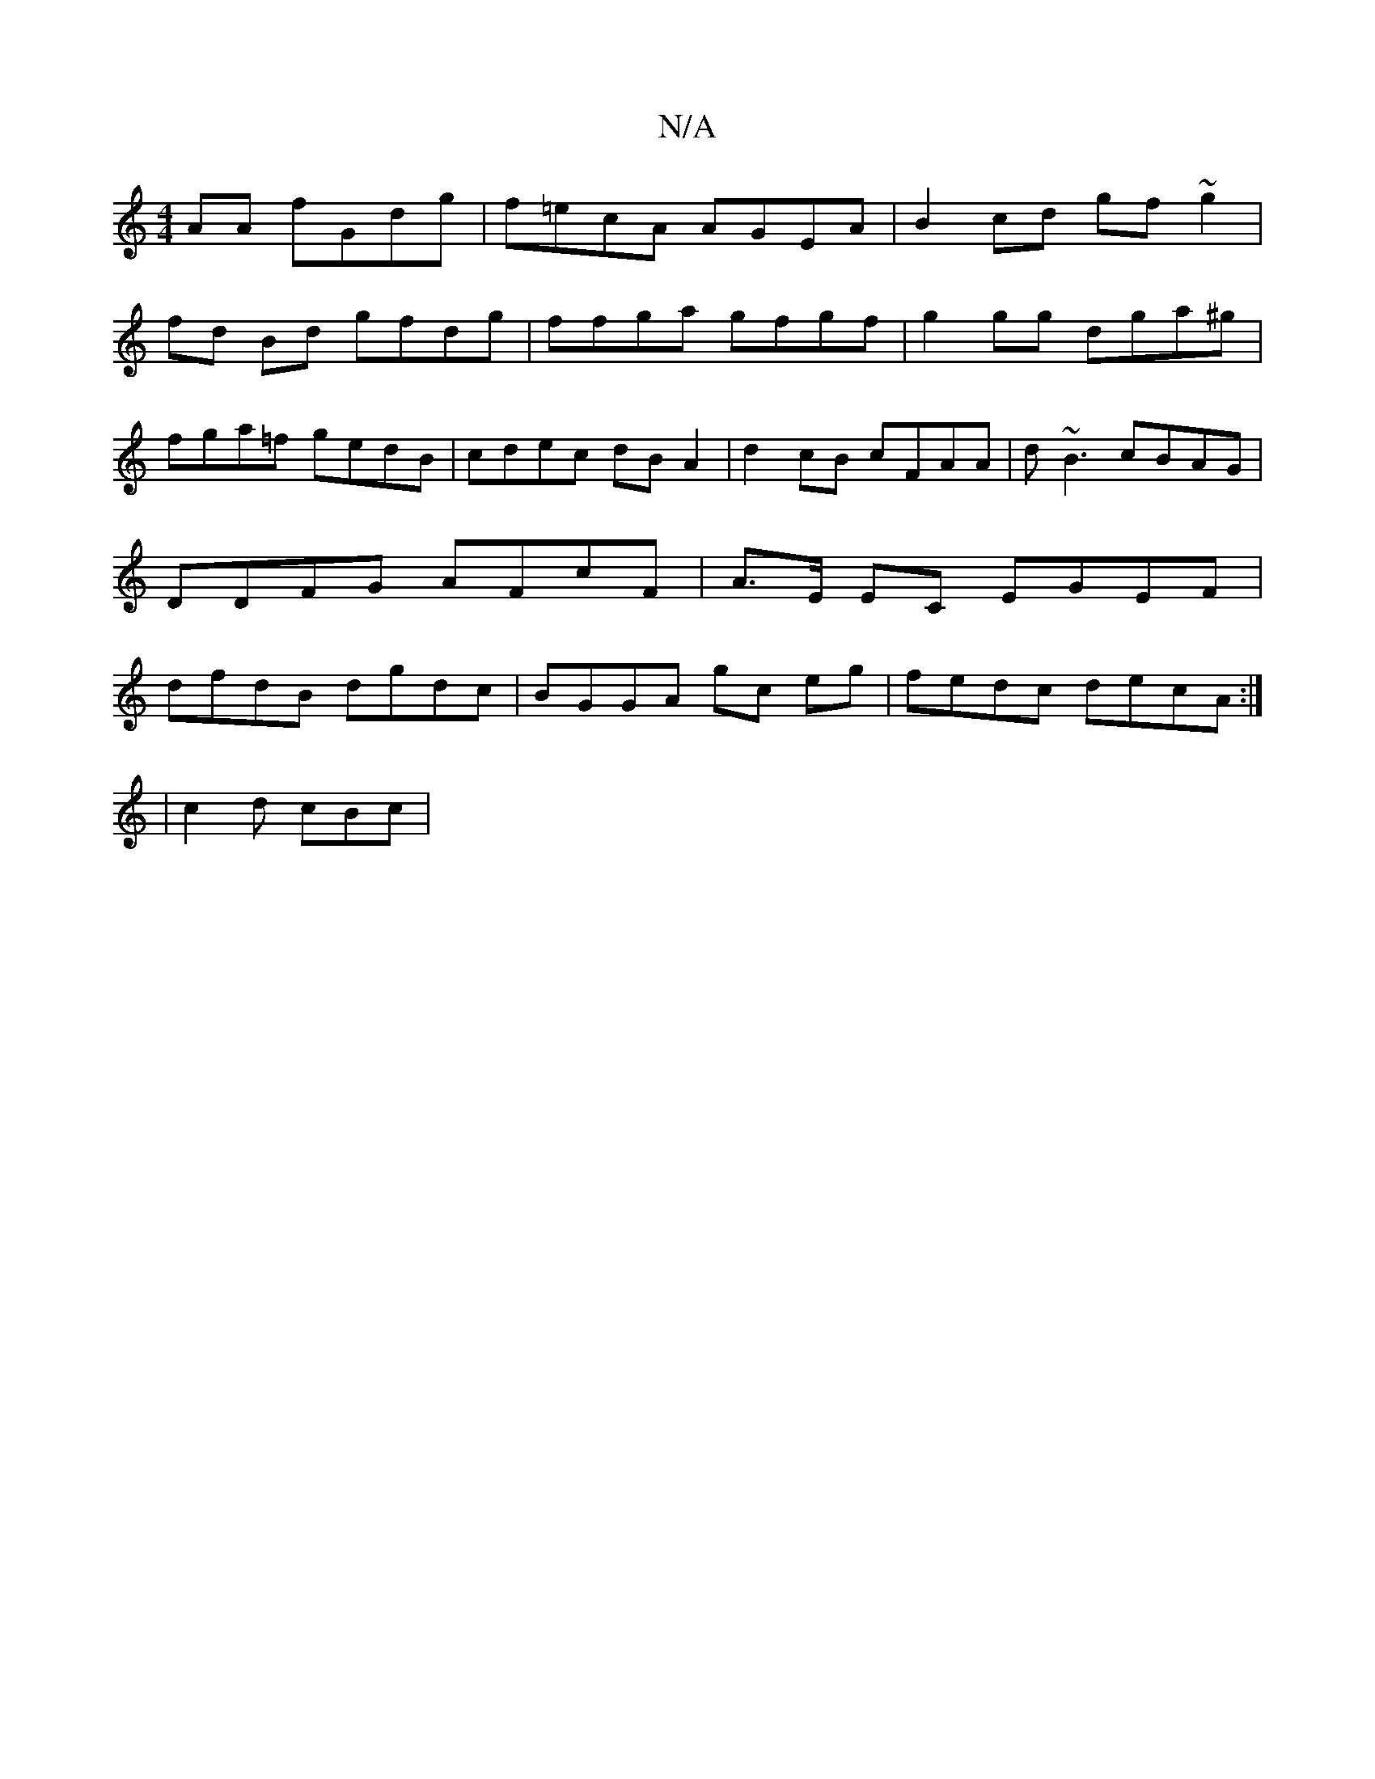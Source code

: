 X:1
T:N/A
M:4/4
R:N/A
K:Cmajor
AA fGdg|f=ecA AGEA | B2 cd gf~g2 |
fd Bd gfdg | ffga gfgf | g2 gg dga^g |
fga=f gedB | cdec dB A2 | d2 cB cFAA | d~B3 cBAG | DDFG AFcF | A>E EC EGEF | dfdB dgdc | BGGA gc eg | fedc decA :|
| c2d cBc |
